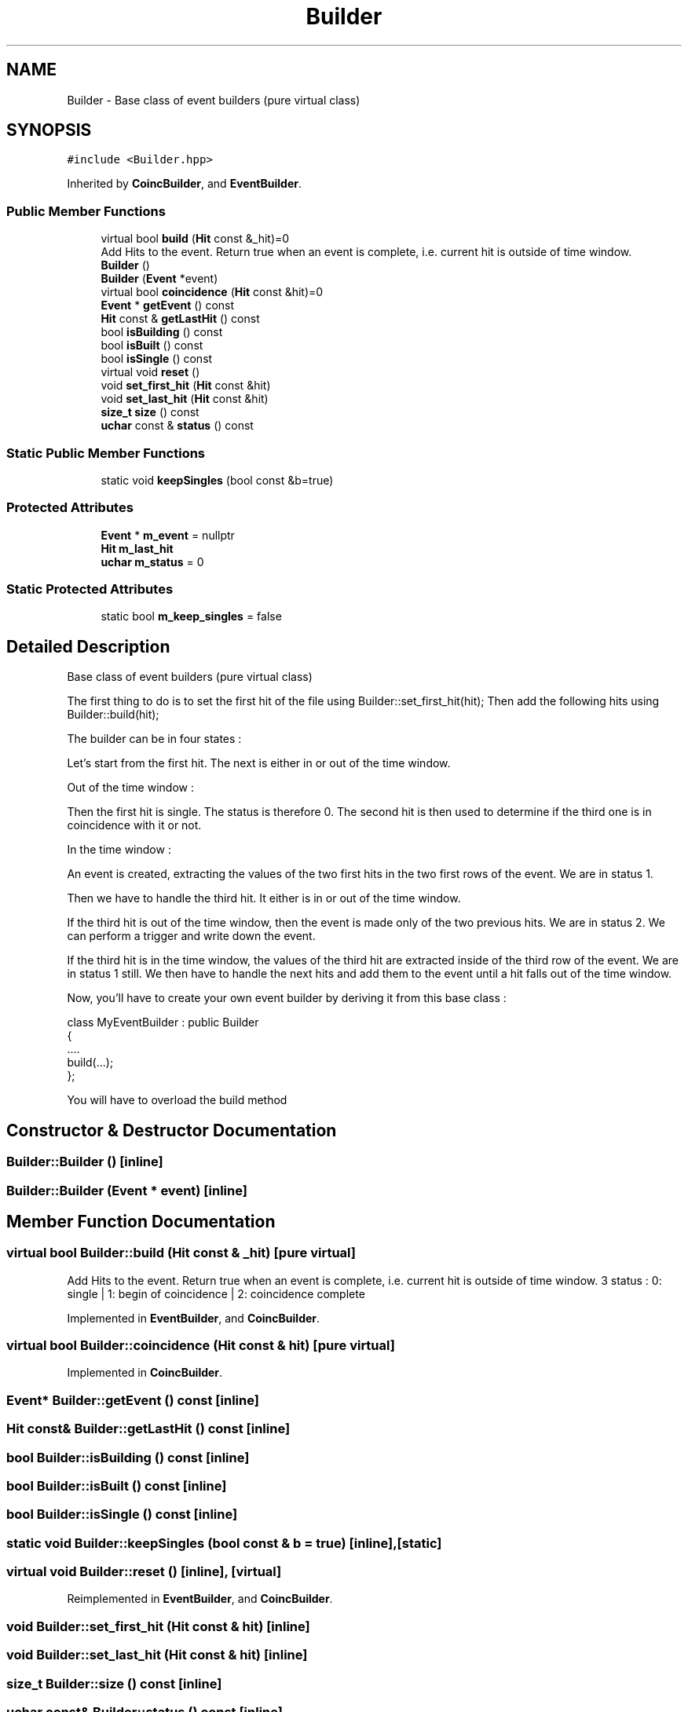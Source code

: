 .TH "Builder" 3 "Mon Mar 25 2024" "Nuball2" \" -*- nroff -*-
.ad l
.nh
.SH NAME
Builder \- Base class of event builders (pure virtual class)  

.SH SYNOPSIS
.br
.PP
.PP
\fC#include <Builder\&.hpp>\fP
.PP
Inherited by \fBCoincBuilder\fP, and \fBEventBuilder\fP\&.
.SS "Public Member Functions"

.in +1c
.ti -1c
.RI "virtual bool \fBbuild\fP (\fBHit\fP const &_hit)=0"
.br
.RI "Add Hits to the event\&. Return true when an event is complete, i\&.e\&. current hit is outside of time window\&. "
.ti -1c
.RI "\fBBuilder\fP ()"
.br
.ti -1c
.RI "\fBBuilder\fP (\fBEvent\fP *event)"
.br
.ti -1c
.RI "virtual bool \fBcoincidence\fP (\fBHit\fP const &hit)=0"
.br
.ti -1c
.RI "\fBEvent\fP * \fBgetEvent\fP () const"
.br
.ti -1c
.RI "\fBHit\fP const  & \fBgetLastHit\fP () const"
.br
.ti -1c
.RI "bool \fBisBuilding\fP () const"
.br
.ti -1c
.RI "bool \fBisBuilt\fP () const"
.br
.ti -1c
.RI "bool \fBisSingle\fP () const"
.br
.ti -1c
.RI "virtual void \fBreset\fP ()"
.br
.ti -1c
.RI "void \fBset_first_hit\fP (\fBHit\fP const &hit)"
.br
.ti -1c
.RI "void \fBset_last_hit\fP (\fBHit\fP const &hit)"
.br
.ti -1c
.RI "\fBsize_t\fP \fBsize\fP () const"
.br
.ti -1c
.RI "\fBuchar\fP const  & \fBstatus\fP () const"
.br
.in -1c
.SS "Static Public Member Functions"

.in +1c
.ti -1c
.RI "static void \fBkeepSingles\fP (bool const &b=true)"
.br
.in -1c
.SS "Protected Attributes"

.in +1c
.ti -1c
.RI "\fBEvent\fP * \fBm_event\fP = nullptr"
.br
.ti -1c
.RI "\fBHit\fP \fBm_last_hit\fP"
.br
.ti -1c
.RI "\fBuchar\fP \fBm_status\fP = 0"
.br
.in -1c
.SS "Static Protected Attributes"

.in +1c
.ti -1c
.RI "static bool \fBm_keep_singles\fP = false"
.br
.in -1c
.SH "Detailed Description"
.PP 
Base class of event builders (pure virtual class) 

The first thing to do is to set the first hit of the file using Builder::set_first_hit(hit); Then add the following hits using Builder::build(hit);
.PP
The builder can be in four states :
.PP
Let's start from the first hit\&. The next is either in or out of the time window\&.
.PP
Out of the time window :
.PP
Then the first hit is single\&. The status is therefore 0\&. The second hit is then used to determine if the third one is in coincidence with it or not\&.
.PP
In the time window :
.PP
An event is created, extracting the values of the two first hits in the two first rows of the event\&. We are in status 1\&.
.PP
Then we have to handle the third hit\&. It either is in or out of the time window\&.
.PP
If the third hit is out of the time window, then the event is made only of the two previous hits\&. We are in status 2\&. We can perform a trigger and write down the event\&.
.PP
If the third hit is in the time window, the values of the third hit are extracted inside of the third row of the event\&. We are in status 1 still\&. We then have to handle the next hits and add them to the event until a hit falls out of the time window\&.
.PP
Now, you'll have to create your own event builder by deriving it from this base class : 
.PP
.nf
   class MyEventBuilder : public Builder
   {
       ....
       build(...);
   };

.fi
.PP
 You will have to overload the build method 
.SH "Constructor & Destructor Documentation"
.PP 
.SS "Builder::Builder ()\fC [inline]\fP"

.SS "Builder::Builder (\fBEvent\fP * event)\fC [inline]\fP"

.SH "Member Function Documentation"
.PP 
.SS "virtual bool Builder::build (\fBHit\fP const & _hit)\fC [pure virtual]\fP"

.PP
Add Hits to the event\&. Return true when an event is complete, i\&.e\&. current hit is outside of time window\&. 3 status : 0: single | 1: begin of coincidence | 2: coincidence complete 
.PP
Implemented in \fBEventBuilder\fP, and \fBCoincBuilder\fP\&.
.SS "virtual bool Builder::coincidence (\fBHit\fP const & hit)\fC [pure virtual]\fP"

.PP
Implemented in \fBCoincBuilder\fP\&.
.SS "\fBEvent\fP* Builder::getEvent () const\fC [inline]\fP"

.SS "\fBHit\fP const& Builder::getLastHit () const\fC [inline]\fP"

.SS "bool Builder::isBuilding () const\fC [inline]\fP"

.SS "bool Builder::isBuilt () const\fC [inline]\fP"

.SS "bool Builder::isSingle () const\fC [inline]\fP"

.SS "static void Builder::keepSingles (bool const & b = \fCtrue\fP)\fC [inline]\fP, \fC [static]\fP"

.SS "virtual void Builder::reset ()\fC [inline]\fP, \fC [virtual]\fP"

.PP
Reimplemented in \fBEventBuilder\fP, and \fBCoincBuilder\fP\&.
.SS "void Builder::set_first_hit (\fBHit\fP const & hit)\fC [inline]\fP"

.SS "void Builder::set_last_hit (\fBHit\fP const & hit)\fC [inline]\fP"

.SS "\fBsize_t\fP Builder::size () const\fC [inline]\fP"

.SS "\fBuchar\fP const& Builder::status () const\fC [inline]\fP"

.SH "Member Data Documentation"
.PP 
.SS "\fBEvent\fP* Builder::m_event = nullptr\fC [protected]\fP"

.SS "bool Builder::m_keep_singles = false\fC [static]\fP, \fC [protected]\fP"

.SS "\fBHit\fP Builder::m_last_hit\fC [protected]\fP"

.SS "\fBuchar\fP Builder::m_status = 0\fC [protected]\fP"


.SH "Author"
.PP 
Generated automatically by Doxygen for Nuball2 from the source code\&.
